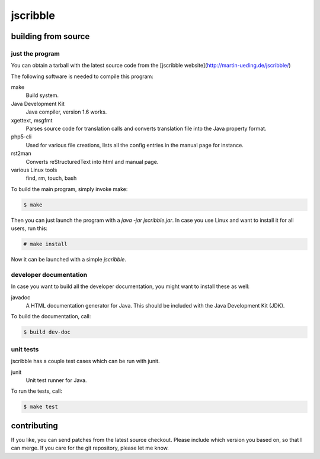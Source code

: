 #########
jscribble
#########

building from source
====================

just the program
----------------

You can obtain a tarball with the latest source code from the [jscribble
website](http://martin-ueding.de/jscribble/)

The following software is needed to compile this program:

make
    Build system.
Java Development Kit
    Java compiler, version 1.6 works.
xgettext, msgfmt
    Parses source code for translation calls and converts translation file into
    the Java property format.
php5-cli
    Used for various file creations, lists all the config entries in the manual
    page for instance.
rst2man
    Converts reStructuredText into html and manual page.
various Linux tools
    find, rm, touch, bash

To build the main program, simply invoke make:

.. code:: console

	$ make

Then you can just launch the program with a `java -jar jscribble.jar`. In case
you use Linux and want to install it for all users, run this:

.. code:: console

	# make install

Now it can be launched with a simple `jscribble`.


developer documentation
-----------------------

In case you want to build all the developer documentation, you might want to
install these as well:

javadoc
    A HTML documentation generator for Java. This should be included with the
    Java Development Kit (JDK).

To build the documentation, call:

.. code:: console

	$ build dev-doc


unit tests
----------

jscribble has a couple test cases which can be run with junit.

junit
    Unit test runner for Java.

To run the tests, call:

.. code:: console

    $ make test


contributing
============

If you like, you can send patches from the latest source checkout. Please
include which version you based on, so that I can merge. If you care for the
git repository, please let me know.
